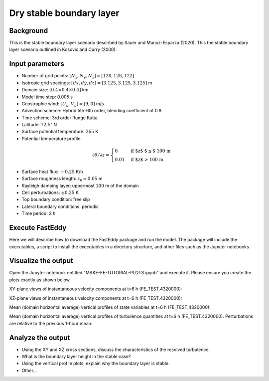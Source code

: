 Dry stable boundary layer
==========================

Background
------------------

This is the stable boundary layer scenario described by Sauer and Munoz-Esparza (2020). This the stable boundary layer scenario outlined in Kosovic and Curry (2000).

Input parameters
----------------

* Number of grid points: :math:`[N_x,N_y,N_z]=[128,128,122]`
* Isotropic grid spacings: :math:`[dx,dy,dz]=[3.125,3.125,3.125]` m
* Domain size: :math:`[0.4 \times 0.4 \times 0.4]` km
* Model time step: 0.005 s
* Geostrophic wind: :math:`[U_g,V_g]=[9,0]` m/s
* Advection scheme: Hybrid 5th-6th order, blending coefficient of 0.8
* Time scheme: 3rd order Runge Kutta
* Latitude: :math:`72.5^{\circ}` N
* Surface potential temperature: :math:`265` K
* Potential temperature profile:
.. math::
  \partial{\theta}/\partial z =
    \begin{cases}
      0 & \text{if $z$ $\le$ 100 m}\\
      0.01 & \text{if $z$ > 100 m}
    \end{cases}   
* Surface heat flux:  :math:`-0.25` K/h
* Surface roughness length: :math:`z_0=0.05` m
* Rayleigh damping layer: uppermost :math:`100` m of the domain
* Cell perturbations: :math:`\pm 0.25` K 
* Top boundary condition: free slip
* Lateral boundary conditions: periodic
* Time period: 2 h

Execute FastEddy
----------------

Here we will describe how to download the FastEddy package and run the model. The package will include the executables, a script to install the executables in a directory structure, and other files such as the Jupyter notebooks.

Visualize the output
--------------------

Open the Jupyter notebook entitled "MAKE-FE-TUTORIAL-PLOTS.ipynb" and execute it. Please ensure you create the plots exactly as shown below.

XY-plane views of instantaneous velocity components at t=6 h (FE_TEST.4320000):

.. image:: ../images/UVWTHETA-XY-stable.png
  :width: 1200
  :alt: Alternative text
  
XZ-plane views of instantaneous velocity components at t=6 h (FE_TEST.4320000):

.. image:: ../images/UVWTHETA-XZ-stable.png
  :width: 1200
  :alt: Alternative text
  
Mean (domain horizontal average) vertical profiles of state variables at t=6 h (FE_TEST.4320000):

.. image:: ../images/MEAN-PROF-stable.png
  :width: 600
  :alt: Alternative text
  
Mean (domain horizontal average) vertical profiles of turbulence quantities at t=6 h (FE_TEST.4320000). Perturbations are relative to the previous 1-hour mean:  

.. image:: ../images/TURB-PROF-stable.png
  :width: 600
  :alt: Alternative text

Analyze the output
------------------

* Using the XY and XZ cross sections, discuss the characteristics of the resolved turbulence.
* What is the boundary layer height in the stable case?
* Using the vertical profile plots, explain why the boundary layer is stable.
* Other...

